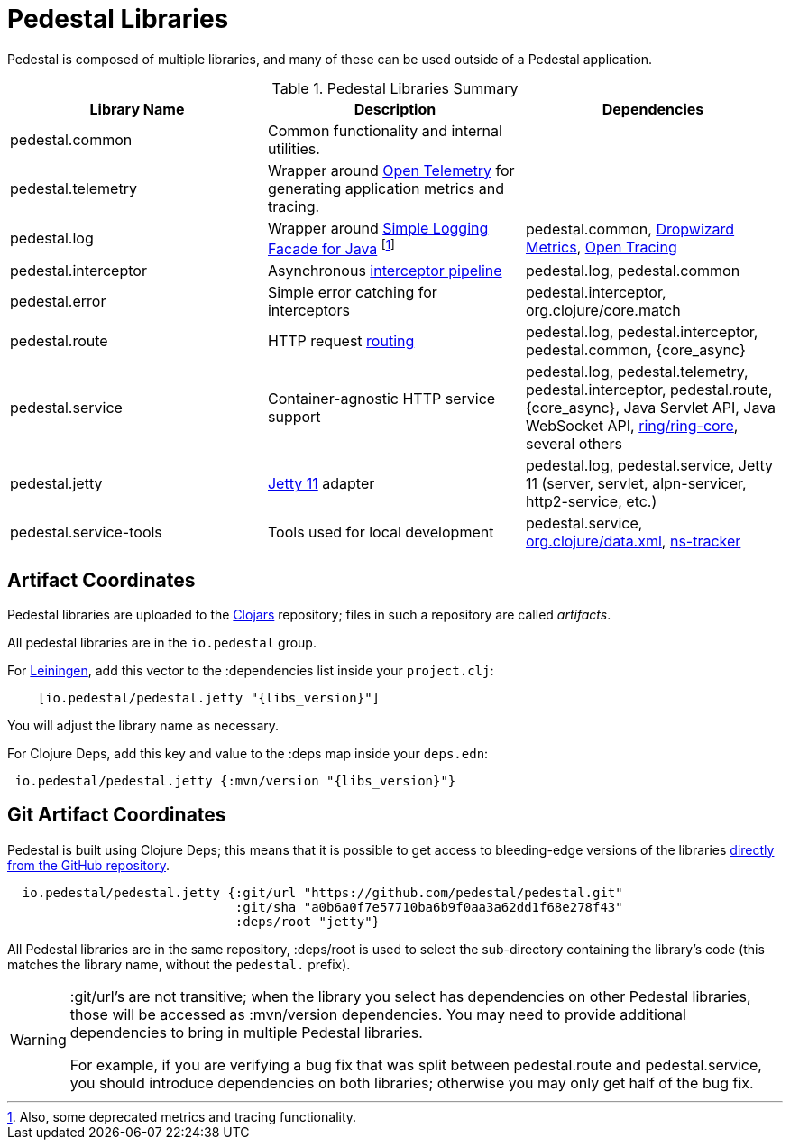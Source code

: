 = Pedestal Libraries

Pedestal is composed of multiple libraries, and many of these can be used outside of a Pedestal application.

[%header,cols=3]
.Pedestal Libraries Summary
|===
| Library Name
| Description
| Dependencies

| pedestal.common
| Common functionality and internal utilities.
|

| pedestal.telemetry
| Wrapper around https://opentelemetry.io/[Open Telemetry] for generating application metrics and tracing.
|

| pedestal.log
| Wrapper around https://www.slf4j.org/[Simple Logging Facade for Java] footnote:[Also, some deprecated
metrics and tracing functionality.]
| pedestal.common, https://metrics.dropwizard.io/4.2.0/[Dropwizard Metrics], https://opentracing.io/[Open Tracing]

| pedestal.interceptor
| Asynchronous xref:interceptors.adoc[interceptor pipeline]
| pedestal.log, pedestal.common

| pedestal.error
| Simple error catching for interceptors
| pedestal.interceptor, org.clojure/core.match

| pedestal.route
| HTTP request xref:routing-quick-reference.adoc[routing]
| pedestal.log, pedestal.interceptor, pedestal.common, {core_async}

| pedestal.service
| Container-agnostic HTTP service support
| pedestal.log, pedestal.telemetry, pedestal.interceptor, pedestal.route, {core_async},
  Java Servlet API, Java WebSocket API,
  https://github.com/ring-clojure/ring[ring/ring-core],
  several others

| pedestal.jetty
| xref:jetty.adoc[Jetty 11] adapter
| pedestal.log, pedestal.service, Jetty 11 (server, servlet, alpn-servicer, http2-service, etc.)

| pedestal.service-tools
| Tools used for local development
| pedestal.service, https://github.com/clojure/data.xml[org.clojure/data.xml],
  https://github.com/weavejester/ns-tracker[ns-tracker]

|===

== Artifact Coordinates

Pedestal libraries are uploaded to the https://clojars.org/[Clojars] repository; files in such a repository
are called _artifacts_.

All pedestal libraries are in the `io.pedestal` group.

For https://leiningen.org/[Leiningen], add this vector to
the :dependencies list inside your `project.clj`:

[subs="attributes"]
----
    [io.pedestal/pedestal.jetty "{libs_version}"]
----

You will adjust the library name as necessary.

For Clojure Deps, add this key and value to the :deps map inside your `deps.edn`:

[subs="attributes"]
----
 io.pedestal/pedestal.jetty {:mvn/version "{libs_version}"}
----

== Git Artifact Coordinates

Pedestal is built using Clojure Deps; this means that it is possible to
get access to bleeding-edge versions of the libraries
https://clojure.org/reference/deps_and_cli#_dependencies[directly from the GitHub repository].

----
  io.pedestal/pedestal.jetty {:git/url "https://github.com/pedestal/pedestal.git"
                              :git/sha "a0b6a0f7e57710ba6b9f0aa3a62dd1f68e278f43"
                              :deps/root "jetty"}
----

All Pedestal libraries are in the same repository, :deps/root is used to select
the sub-directory containing the library's code (this matches the library name,
without the `pedestal.` prefix).

[WARNING]
====
:git/url's are not transitive; when the library you select has dependencies
on other Pedestal libraries, those will be accessed as :mvn/version dependencies.
You may need to provide additional dependencies to bring in multiple
Pedestal libraries.

For example, if you are verifying a bug fix that was split between pedestal.route and
pedestal.service, you should introduce dependencies on both libraries; otherwise
you may only get half of the bug fix.
====


